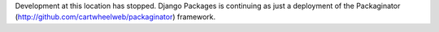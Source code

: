 Development at this location has stopped. Django Packages is continuing as just a deployment of the Packaginator (http://github.com/cartwheelweb/packaginator) framework.